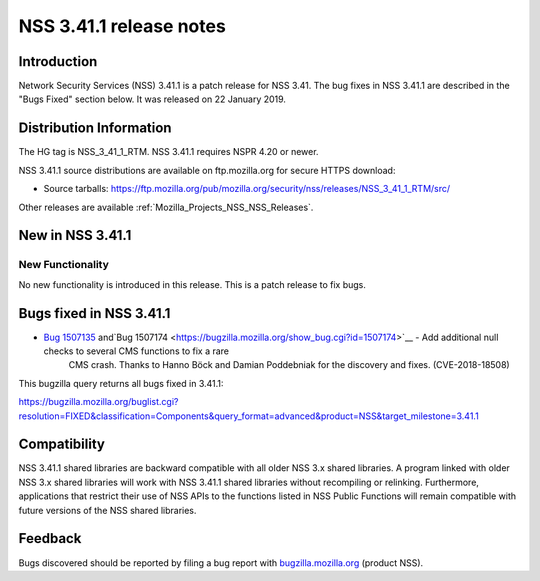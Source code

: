 .. _Mozilla_Projects_NSS_NSS_3_41_1_release_notes:

========================
NSS 3.41.1 release notes
========================
.. _Introduction:

Introduction
------------

Network Security Services (NSS) 3.41.1 is a patch release for NSS 3.41. The bug fixes in NSS 3.41.1
are described in the "Bugs Fixed" section below. It was released on 22 January 2019.

.. _Distribution_Information:

Distribution Information
------------------------

The HG tag is NSS_3_41_1_RTM. NSS 3.41.1 requires NSPR 4.20 or newer.

NSS 3.41.1 source distributions are available on ftp.mozilla.org for secure HTTPS download:

-  Source tarballs:
   https://ftp.mozilla.org/pub/mozilla.org/security/nss/releases/NSS_3_41_1_RTM/src/

Other releases are available :ref:`Mozilla_Projects_NSS_NSS_Releases`.

.. _New_in_NSS_3.41.1:

New in NSS 3.41.1
-----------------

.. _New_Functionality:

New Functionality
~~~~~~~~~~~~~~~~~

No new functionality is introduced in this release. This is a patch release to fix bugs.

.. _Bugs_fixed_in_NSS_3.41.1:

Bugs fixed in NSS 3.41.1
------------------------

- `Bug 1507135 <https://bugzilla.mozilla.org/show_bug.cgi?id=1507135>`__ and`Bug 1507174 <https://bugzilla.mozilla.org/show_bug.cgi?id=1507174>`__ - Add additional null checks to several CMS functions to fix a rare
   CMS crash. Thanks to Hanno Böck and Damian Poddebniak for the discovery and fixes.
   (CVE-2018-18508)

This bugzilla query returns all bugs fixed in 3.41.1:

https://bugzilla.mozilla.org/buglist.cgi?resolution=FIXED&classification=Components&query_format=advanced&product=NSS&target_milestone=3.41.1

.. _Compatibility:

Compatibility
-------------

NSS 3.41.1 shared libraries are backward compatible with all older NSS 3.x shared libraries. A
program linked with older NSS 3.x shared libraries will work with NSS 3.41.1 shared libraries
without recompiling or relinking. Furthermore, applications that restrict their use of NSS APIs to
the functions listed in NSS Public Functions will remain compatible with future versions of the NSS
shared libraries.

.. _Feedback:

Feedback
--------

Bugs discovered should be reported by filing a bug report with
`bugzilla.mozilla.org <https://bugzilla.mozilla.org/enter_bug.cgi?product=NSS>`__ (product NSS).